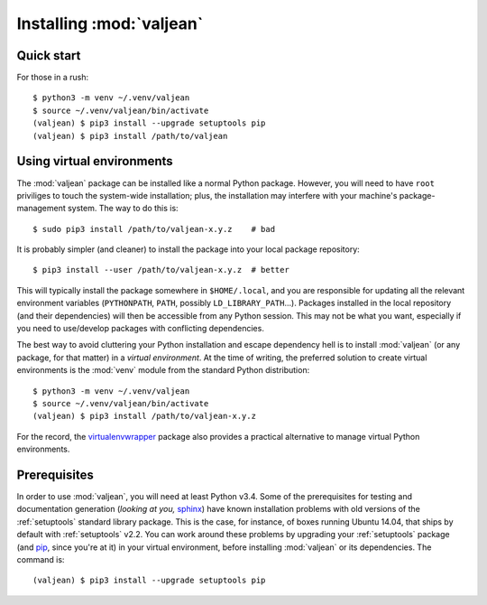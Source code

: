 Installing :mod:`valjean`
=========================

.. _virtualenvwrapper: https://virtualenvwrapper.readthedocs.io/en/latest
.. _sphinx: http://www.sphinx-doc.org/en/stable
.. _pyparsing: http://pythonhosted.org/pyparsing
.. _pip: https://pip.pypa.io/en/stable

Quick start
-----------

.. highlight:: bash

For those in a rush::

    $ python3 -m venv ~/.venv/valjean
    $ source ~/.venv/valjean/bin/activate
    (valjean) $ pip3 install --upgrade setuptools pip
    (valjean) $ pip3 install /path/to/valjean

Using virtual environments
--------------------------

The :mod:`valjean` package can be installed like a normal Python package.
However, you will need to have ``root`` priviliges to touch the system-wide
installation; plus, the installation may interfere with your machine's
package-management system. The way to do this is::

    $ sudo pip3 install /path/to/valjean-x.y.z    # bad

It is probably simpler (and cleaner) to install the package into your local package
repository::

    $ pip3 install --user /path/to/valjean-x.y.z  # better

This will typically install the package somewhere in ``$HOME/.local``, and you
are responsible for updating all the relevant environment variables
(``PYTHONPATH``, ``PATH``, possibly ``LD_LIBRARY_PATH``...). Packages installed
in the local repository (and their dependencies) will then be accessible from
any Python session. This may not be what you want, especially if you need to
use/develop packages with conflicting dependencies.

The best way to avoid cluttering your Python installation and escape dependency
hell is to install :mod:`valjean` (or any package, for that matter) in a
*virtual environment*.  At the time of writing, the preferred solution to
create virtual environments is the :mod:`venv` module from the standard Python
distribution::
    
     $ python3 -m venv ~/.venv/valjean
     $ source ~/.venv/valjean/bin/activate
     (valjean) $ pip3 install /path/to/valjean-x.y.z

For the record, the `virtualenvwrapper`_ package also provides a practical
alternative to manage virtual Python environments.

Prerequisites
-------------

In order to use :mod:`valjean`, you will need at least Python v3.4. Some of the
prerequisites for testing and documentation generation (*looking at you,*
`sphinx`_) have known installation problems with old versions of the
:ref:`setuptools` standard library package. This is the case, for instance, of
boxes running Ubuntu 14.04, that ships by default with :ref:`setuptools` v2.2.
You can work around these problems by upgrading your :ref:`setuptools` package
(and `pip`_, since you're at it) in your virtual environment, before
installing :mod:`valjean` or its dependencies. The command is::

    (valjean) $ pip3 install --upgrade setuptools pip

.. todo::

   Document the real dependencies (`pyparsing`_, etc.) as soon as the code
   that requires them lands in the repository.

